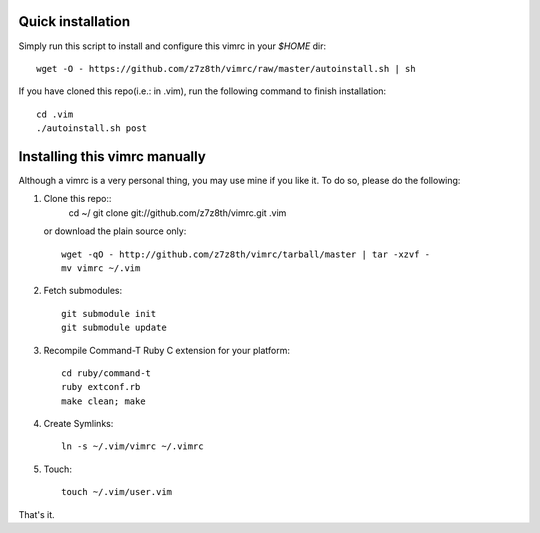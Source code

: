 Quick installation
==================
Simply run this script to install and configure this vimrc in your `$HOME`
dir::

	wget -O - https://github.com/z7z8th/vimrc/raw/master/autoinstall.sh | sh

If you have cloned this repo(i.e.: in .vim), run the following command to finish 
installation::

	cd .vim
	./autoinstall.sh post

Installing this vimrc manually
==============================
Although a vimrc is a very personal thing, you may use mine if you
like it.  To do so, please do the following:

1. Clone this repo::
   	cd ~/
   	git clone git://github.com/z7z8th/vimrc.git .vim

   or download the plain source only::

   	wget -qO - http://github.com/z7z8th/vimrc/tarball/master | tar -xzvf -
   	mv vimrc ~/.vim

2. Fetch submodules::

   	git submodule init
   	git submodule update

3. Recompile Command-T Ruby C extension for your platform::

   	cd ruby/command-t
   	ruby extconf.rb
   	make clean; make

4. Create Symlinks::

   	ln -s ~/.vim/vimrc ~/.vimrc

5. Touch::

   	touch ~/.vim/user.vim

That's it.

